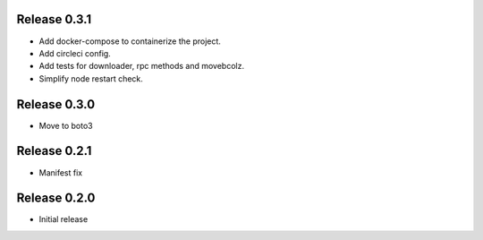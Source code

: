 Release 0.3.1
=======================
- Add docker-compose to containerize the project.
- Add circleci config.
- Add tests for downloader, rpc methods and movebcolz.
- Simplify node restart check.

Release  0.3.0
=======================
- Move to boto3

Release  0.2.1
=======================
- Manifest fix

Release  0.2.0
=======================
- Initial release

.. Local Variables:
.. mode: rst
.. coding: utf-8
.. fill-column: 72
.. End: